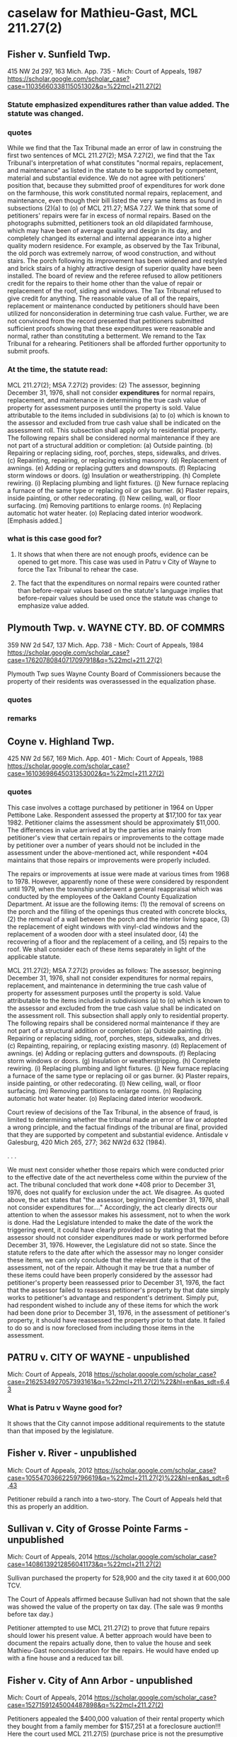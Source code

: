 * caselaw for Mathieu-Gast, MCL 211.27(2)

** Fisher v. Sunfield Twp.
415 NW 2d 297, 163 Mich. App. 735 - Mich: Court of Appeals, 1987
https://scholar.google.com/scholar_case?case=11035660338115051302&q=%22mcl+211.27(2)
*** Statute emphasized expenditures rather than value added. The statute was changed.
*** quotes
While we find that the Tax Tribunal made an error of law in construing the first two sentences of MCL 211.27(2); MSA 7.27(2), we find that the Tax Tribunal's interpretation of what constitutes "normal repairs, replacement, and maintenance" as listed in the statute to be supported by competent, material and substantial evidence.
We do not agree with petitioners' position that, because they submitted proof of expenditures for work done on the farmhouse, this work constituted normal repairs, replacement, and maintenance, even though their bill listed the very same items as found in subsections (2)(a) to (o) of MCL 211.27; MSA 7.27.
We think that some of petitioners' repairs were far in excess of normal repairs. Based on the photographs submitted, petitioners took an old dilapidated farmhouse, which may have been of average quality and design in its day, and completely changed its external and internal appearance into a higher quality modern residence. For example, as observed by the Tax Tribunal, the old porch was extremely narrow, of wood construction, and without stairs. The porch following its improvement has been widened and restyled and brick stairs of a highly attractive design of superior quality have been installed.
The board of review and the referee refused to allow petitioners credit for the repairs to their home other than the value of repair or replacement of the roof, siding and windows. The Tax Tribunal refused to give credit for anything. The reasonable value of all of the repairs, replacement or maintenance conducted by petitioners should have been utilized for nonconsideration in determining true cash value.
Further, we are not convinced from the record presented that petitioners submitted sufficient proofs showing that these expenditures were reasonable and normal, rather than constituting a betterment. We remand to the Tax Tribunal for a rehearing. Petitioners shall be afforded further opportunity to submit proofs.
*** At the time, the statute read:
MCL 211.27(2); MSA 7.27(2) provides:
(2) The assessor, beginning December 31, 1976, shall not consider *expenditures* for normal repairs, replacement, and maintenance in determining the true cash value of property for assessment purposes until the property is sold. Value attributable to the items included in subdivisions (a) to (o) which is known to the assessor and excluded from true cash value shall be indicated on the assessment roll. This subsection shall apply only to residential property. The following repairs shall be considered normal maintenance if they are not part of a structural addition or completion:
(a) Outside painting.
(b) Repairing or replacing siding, roof, porches, steps, sidewalks, and drives.
(c) Repainting, repairing, or replacing existing masonry.
(d) Replacement of awnings.
(e) Adding or replacing gutters and downspouts.
(f) Replacing storm windows or doors.
(g) Insulation or weatherstripping.
(h) Complete rewiring.
(i) Replacing plumbing and light fixtures.
(j) New furnace replacing a furnace of the same type or replacing oil or gas burner.
(k) Plaster repairs, inside painting, or other redecorating.
(l) New ceiling, wall, or floor surfacing.
(m) Removing partitions to enlarge rooms.
(n) Replacing automatic hot water heater.
(o) Replacing dated interior woodwork. [Emphasis added.]

*** what is this case good for?
**** It shows that when there are not enough proofs, evidence can be opened to get more. This case was used in Patru v City of Wayne to force the Tax Tribunal to rehear the case. 

**** The fact that the expenditures on normal repairs were counted rather than before-repair values based on the statute's language implies that before-repair values should be used once the statute was change to emphasize value added.

** Plymouth Twp. v. WAYNE CTY. BD. OF COMMRS
359 NW 2d 547, 137 Mich. App. 738 - Mich: Court of Appeals, 1984
https://scholar.google.com/scholar_case?case=17620780840717097918&q=%22mcl+211.27(2)

Plymouth Twp sues Wayne County Board of Commissioners because the property of their residents was overassessed in the equalization phase.

*** quotes
*** remarks

** Coyne v. Highland Twp.
425 NW 2d 567, 169 Mich. App. 401 - Mich: Court of Appeals, 1988
https://scholar.google.com/scholar_case?case=16103698645031353002&q=%22mcl+211.27(2)

*** quotes
This case involves a cottage purchased by petitioner in 1964 on Upper Pettibone Lake. Respondent assessed the property at $17,100 for tax year 1982. Petitioner claims the assessment should be approximately $11,000. The differences in value arrived at by the parties arise mainly from petitioner's view that certain repairs or improvements to the cottage made by petitioner over a number of years should not be included in the assessment under the above-mentioned act, while respondent *404 maintains that those repairs or improvements were properly included.

The repairs or improvements at issue were made at various times from 1968 to 1978. However, apparently none of these were considered by respondent until 1979, when the township underwent a general reappraisal which was conducted by the employees of the Oakland County Equalization Department. At issue are the following items: (1) the removal of screens on the porch and the filling of the openings thus created with concrete blocks, (2) the removal of a wall between the porch and the interior living space, (3) the replacement of eight windows with vinyl-clad windows and the replacement of a wooden door with a steel insulated door, (4) the recovering of a floor and the replacement of a ceiling, and (5) repairs to the roof. We shall consider each of these items separately in light of the applicable statute.

MCL 211.27(2); MSA 7.27(2) provides as follows:
The assessor, beginning December 31, 1976, shall not consider expenditures for normal repairs, replacement, and maintenance in determining the true cash value of property for assessment purposes until the property is sold. Value attributable to the items included in subdivisions (a) to (o) which is known to the assessor and excluded from the true cash value shall be indicated on the assessment roll. This subsection shall apply only to residential property. The following repairs shall be considered normal maintenance if they are not part of a structural addition or completion:
(a) Outside painting.
(b) Repairing or replacing siding, roof, porches, steps, sidewalks, and drives.
(c) Repainting, repairing, or replacing existing masonry.
(d) Replacement of awnings.
(e) Adding or replacing gutters and downspouts.
(f) Replacing storm windows or doors.
(g) Insulation or weatherstripping.
(h) Complete rewiring.
(i) Replacing plumbing and light fixtures.
(j) New furnace replacing a furnace of the same type or replacing oil or gas burner.
(k) Plaster repairs, inside painting, or other redecorating.
(l) New ceiling, wall, or floor surfacing.
(m) Removing partitions to enlarge rooms.
(n) Replacing automatic hot water heater.
(o) Replacing dated interior woodwork.

Court review of decisions of the Tax Tribunal, in the absence of fraud, is limited to determining whether the tribunal made an error of law or adopted a wrong principle, and the factual findings of the tribunal are final, provided that they are supported by competent and substantial evidence. Antisdale v Galesburg, 420 Mich 265, 277; 362 NW2d 632 (1984).

. . . 

We must next consider whether those repairs which were conducted prior to the effective date of the act nevertheless come within the purview of the act. The tribunal concluded that work done *408 prior to December 31, 1976, does not qualify for exclusion under the act. We disagree. As quoted above, the act states that "the assessor, beginning December 31, 1976, shall not consider expenditures for...." Accordingly, the act clearly directs our attention to when the assessor makes his assessment, not to when the work is done. Had the Legislature intended to make the date of the work the triggering event, it could have clearly provided so by stating that the assessor should not consider expenditures made or work performed before December 31, 1976. However, the Legislature did not so state. Since the statute refers to the date after which the assessor may no longer consider these items, we can only conclude that the relevant date is that of the assessment, not of the repair. Although it may be true that a number of these items could have been properly considered by the assessor had petitioner's property been reassessed prior to December 31, 1976, the fact that the assessor failed to reassess petitioner's property by that date simply works to petitioner's advantage and respondent's detriment. Simply put, had respondent wished to include any of these items for which the work had been done prior to December 31, 1976, in the assessment of petitioner's property, it should have reassessed the property prior to that date. It failed to do so and is now foreclosed from including those items in the assessment.


** PATRU v. CITY OF WAYNE - unpublished
Mich: Court of Appeals, 2018 
https://scholar.google.com/scholar_case?case=2162534927057393161&q=%22mcl+211.27(2)%22&hl=en&as_sdt=6,43

*** What is Patru v Wayne good for?
It shows that the City cannot impose additional requirements to the statute than that imposed by the legislature.

** Fisher v. River - unpublished
Mich: Court of Appeals, 2012 
https://scholar.google.com/scholar_case?case=10554703662259796619&q=%22mcl+211.27(2)%22&hl=en&as_sdt=6,43

Petitioner rebuild a ranch into a two-story. The Court of Appeals held that this as properly an addition.

** Sullivan v. City of Grosse Pointe Farms - unpublished
Mich: Court of Appeals, 2014 
https://scholar.google.com/scholar_case?case=14086139212856041173&q=%22mcl+211.27(2)

Sullivan purchased the property for 528,900 and the city taxed it at 600,000 TCV.

The Court of Appeals affirmed because Sullivan had not shown that the sale was showed the value of the property on tax day. (The sale was 9 months before tax day.)

Petitioner attempted to use MCL 211.27(2) to prove that future repairs should lower his present value. A better approach would have been to document the repairs actually done, then to value the house and seek Mathieu-Gast nonconsideration for the repairs. He would have ended up with a fine house and a reduced tax bill.

** Fisher v. City of Ann Arbor - unpublished
Mich: Court of Appeals, 2014 
https://scholar.google.com/scholar_case?case=15271591245004487898&q=%22mcl+211.27(2)

Petitioners appealed the $400,000 valuation of their rental property which they bought from a family member for $157,251 at a foreclosure auction!!! 
Here the court used MCL 211.27(5) (purchase price is not the presumptive value). 

Petitioners filed an appraisal late which was not accepted. The Court ruled that the Tribunal property refused it because admission would prejudice Respondent.

Petitioners attempted to use Mathieu-Gast MCL 211.27(2) nonconsideration for repairs that hadn't been done. 

The petitioners also missed the March board of review.



** BERENJIAN v. City of Ann Arbor - Unpublished
Mich: Court of Appeals, 2011 
https://scholar.google.com/scholar_case?case=11802621455160521191&q=%22mcl+211.27(2)%22&hl=en&as_sdt=6,43

Petitioners argue that because respondent relied on inaccurate information in making the original assessment, the tax tribunal should have lowered the subject property's TCV upon review. Specifically, petitioners contend that the subject property's value should have been assessed based on its 1922 build date and not the 1957 remodel. Additionally, petitioners contend that had respondent correctly noted the presence of a septic system, the property's assessed value would have necessarily been much lower.


** Turner v. Lansing Township, 310 NW 2d 287 - Mich: Court of Appeals 1981
108 Mich. App. 103 (1981)
310 N.W.2d 287
https://scholar.google.com/scholar_case?case=10470817296493106864&q=%22mcl+211.27(2)


*** quotes
The third ground upon which petitioner relies for exclusion from the doctrine of exhaustion of administrative remedies is the doctrine of constructive fraud as set forth and described in Helin v Grosse Pointe Twp, 329 Mich 396, 406-407; 45 NW2d 338 (1951):

111
*111 "`A valuation is necessarily fraudulent where it is so unreasonable that the assessor must have known that it was wrong. If the valuation is purposely made too high through prejudice or a reckless disregard of duty in opposition to what must necessarily be the judgment of all competent persons, or through the adoption of a rule which is designed to operate unequally upon a class and to violate the constitutional rule of uniformity, the case is a plain one for the equitable remedy by injunction.' 4 Cooley on Taxation (4th ed), § 1645.

"Intentional overassessment is fraud. Sloman-Polk Co v City of Detroit, 261 Mich 689 [247 NW 95] 87 ALR 1294 [1933]. In the eyes of the law an assessment at variance with undisputed facts is a fraud upon the rights of the taxpayer. S S Kresge Co v City of Detroit, 276 Mich 565, 571 [268 NW 740] 107 ALR 1258 [1936].

"The use of a method of valuation which does not determine true cash values is fraud in law. Newport Mining Co v City of Ironwood, 185 Mich 668 [152 NW 1088 (1915)]."

Petitioner seeks in Count III of his amended bill of complaint to set forth facts bringing him under the protective umbrella of constructive fraud. In Count III petitioner avers that after the flood the respondent township knew that there was substantial damage to the property, knew that the premises no longer were occupied and would not permit rehabilitation without requiring substantial structural changes, and knew that the value of the property had diminished substantially but nevertheless proceeded to increase the assessment by some 86%, used a method of valuation not reflecting the decreased value, and that the assessment "was so unreasonable that the respondent should have or must have known that it was wrong".

Since constructive fraud is an equitable doctrine, calling for the use of a court's equitable powers, Spoon-Shacket Co, Inc v County of Oakland, 356 Mich 151, 160; 97 NW2d 25 (1959), we must first
112
*112 decide whether the Tax Tribunal possesses general equitable powers. On that question this Court has come to disparate conclusions. Holding that the Tax Tribunal lacks equitable powers is Romulus City Treasurer v Wayne County Drain Comm'r, 86 Mich App 663; 273 NW2d 514 (1978). Holding that the Tax Tribunal is vested with equitable powers is Edros Corp v Port Huron, 78 Mich App 273; 259 NW2d 456 (1977), and Eyde v Lansing Twp, 105 Mich App 370; 306 NW2d 797 (1981). This panel finds the better reasoning to be found in the Edros-Eyde opinions[3] and consequently concludes that in the case before us the doctrine of constructive fraud could be employed if timely raised or not otherwise inapplicable.

However, the Michigan Tax Tribunal hearing officer denied petitioner's motion to amend his original petition. MCL 205.735(4); MSA 7.650(35)(4) provides that a "petition * * * may be amended at any time by leave of the tribunal and in compliance with its rules". Tax Tribunal Rule 225(2); R 205.1225(2) states: "A party may amend or supplement his pleading only by leave of the tribunal * * *." The grant or denial of a motion to amend is discretionary. Central Advertising Co v City of Novi, 91 Mich App 303, 317; 283 NW2d 730 (1979), Matson v Soronen, 57 Mich App 190, 193; 226 NW2d 52 (1974). Although amendment should be allowed liberally, this Court will not overturn a denial of a motion to amend absent a clear abuse of discretion. Ben P Fyke & Sons v Gunter Co, 390 Mich 649; 213 NW2d 134 (1973), Cobb v Mid-Continent Telephone Service Corp, 90 Mich App 349,
113
*113 353; 282 NW2d 317 (1979), Grove v Story Oldsmobile, Inc, 31 Mich App 613, 617; 187 NW2d 923 (1971). Among the permissible reasons for denial of a motion to amend are undue delay, bad faith, or dilatory motive on the part of the movant. Fyke, supra, 659.

*** what is Turner v Lansing Twp good for?
Fraud = intentional overassessment
Notice = notice to one partner is ok.
Equitable powers = MTT has equitable 
